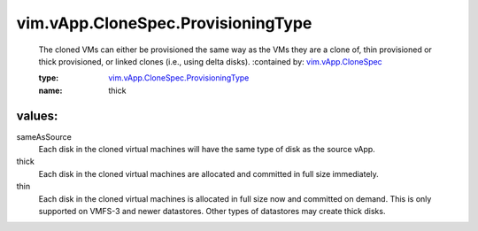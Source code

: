 .. _vim.vApp.CloneSpec: ../../../vim/vApp/CloneSpec.rst

.. _vim.vApp.CloneSpec.ProvisioningType: ../../../vim/vApp/CloneSpec/ProvisioningType.rst

vim.vApp.CloneSpec.ProvisioningType
===================================
  The cloned VMs can either be provisioned the same way as the VMs they are a clone of, thin provisioned or thick provisioned, or linked clones (i.e., using delta disks).
  :contained by: `vim.vApp.CloneSpec`_

  :type: `vim.vApp.CloneSpec.ProvisioningType`_

  :name: thick

values:
--------

sameAsSource
   Each disk in the cloned virtual machines will have the same type of disk as the source vApp.

thick
   Each disk in the cloned virtual machines are allocated and committed in full size immediately.

thin
   Each disk in the cloned virtual machines is allocated in full size now and committed on demand. This is only supported on VMFS-3 and newer datastores. Other types of datastores may create thick disks.
